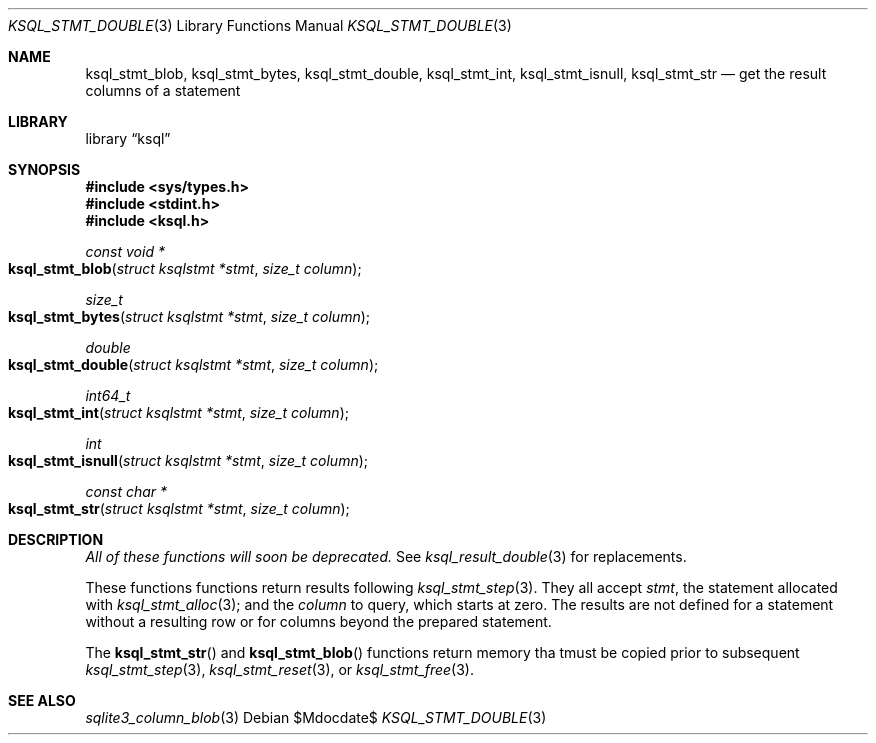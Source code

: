 .\"	$Id$
.\"
.\" Copyright (c) 2016, 2018 Kristaps Dzonsons <kristaps@bsd.lv>
.\"
.\" Permission to use, copy, modify, and distribute this software for any
.\" purpose with or without fee is hereby granted, provided that the above
.\" copyright notice and this permission notice appear in all copies.
.\"
.\" THE SOFTWARE IS PROVIDED "AS IS" AND THE AUTHOR DISCLAIMS ALL WARRANTIES
.\" WITH REGARD TO THIS SOFTWARE INCLUDING ALL IMPLIED WARRANTIES OF
.\" MERCHANTABILITY AND FITNESS. IN NO EVENT SHALL THE AUTHOR BE LIABLE FOR
.\" ANY SPECIAL, DIRECT, INDIRECT, OR CONSEQUENTIAL DAMAGES OR ANY DAMAGES
.\" WHATSOEVER RESULTING FROM LOSS OF USE, DATA OR PROFITS, WHETHER IN AN
.\" ACTION OF CONTRACT, NEGLIGENCE OR OTHER TORTIOUS ACTION, ARISING OUT OF
.\" OR IN CONNECTION WITH THE USE OR PERFORMANCE OF THIS SOFTWARE.
.\"
.Dd $Mdocdate$
.Dt KSQL_STMT_DOUBLE 3
.Os
.Sh NAME
.Nm ksql_stmt_blob ,
.Nm ksql_stmt_bytes ,
.Nm ksql_stmt_double ,
.Nm ksql_stmt_int ,
.Nm ksql_stmt_isnull ,
.Nm ksql_stmt_str
.Nd get the result columns of a statement
.Sh LIBRARY
.Lb ksql
.Sh SYNOPSIS
.In sys/types.h
.In stdint.h
.In ksql.h
.Ft "const void *"
.Fo ksql_stmt_blob
.Fa "struct ksqlstmt *stmt"
.Fa "size_t column"
.Fc
.Ft size_t
.Fo ksql_stmt_bytes
.Fa "struct ksqlstmt *stmt"
.Fa "size_t column"
.Fc
.Ft double
.Fo ksql_stmt_double
.Fa "struct ksqlstmt *stmt"
.Fa "size_t column"
.Fc
.Ft int64_t
.Fo ksql_stmt_int
.Fa "struct ksqlstmt *stmt"
.Fa "size_t column"
.Fc
.Ft int
.Fo ksql_stmt_isnull
.Fa "struct ksqlstmt *stmt"
.Fa "size_t column"
.Fc
.Ft "const char *"
.Fo ksql_stmt_str
.Fa "struct ksqlstmt *stmt"
.Fa "size_t column"
.Fc
.Sh DESCRIPTION
.Em All of these functions will soon be deprecated.
See
.Xr ksql_result_double 3
for replacements.
.Pp
These functions
functions return results following
.Xr ksql_stmt_step 3 .
They all accept
.Fa stmt ,
the statement allocated with
.Xr ksql_stmt_alloc 3 ;
and the
.Fa column
to query, which starts at zero.
The results are not defined for a statement without a resulting row or
for columns beyond the prepared statement.
.Pp
The
.Fn ksql_stmt_str
and
.Fn ksql_stmt_blob
functions return memory tha tmust be copied prior to subsequent
.Xr ksql_stmt_step 3 ,
.Xr ksql_stmt_reset 3 ,
or
.Xr ksql_stmt_free 3 .
.\" .Sh CONTEXT
.\" For section 9 functions only.
.\" .Sh IMPLEMENTATION NOTES
.\" Not used in OpenBSD.
.\" .Sh RETURN VALUES
.\" For sections 2, 3, and 9 function return values only.
.\" .Sh ENVIRONMENT
.\" For sections 1, 6, 7, and 8 only.
.\" .Sh FILES
.\" .Sh EXIT STATUS
.\" For sections 1, 6, and 8 only.
.\" .Sh EXAMPLES
.\" .Sh DIAGNOSTICS
.\" For sections 1, 4, 6, 7, 8, and 9 printf/stderr messages only.
.\" .Sh ERRORS
.\" For sections 2, 3, 4, and 9 errno settings only.
.Sh SEE ALSO
.Xr sqlite3_column_blob 3
.\" .Xr foobar 1
.\" .Sh STANDARDS
.\" .Sh HISTORY
.\" .Sh AUTHORS
.\" .Sh CAVEATS
.\" .Sh BUGS
.\" .Sh SECURITY CONSIDERATIONS
.\" Not used in OpenBSD.
